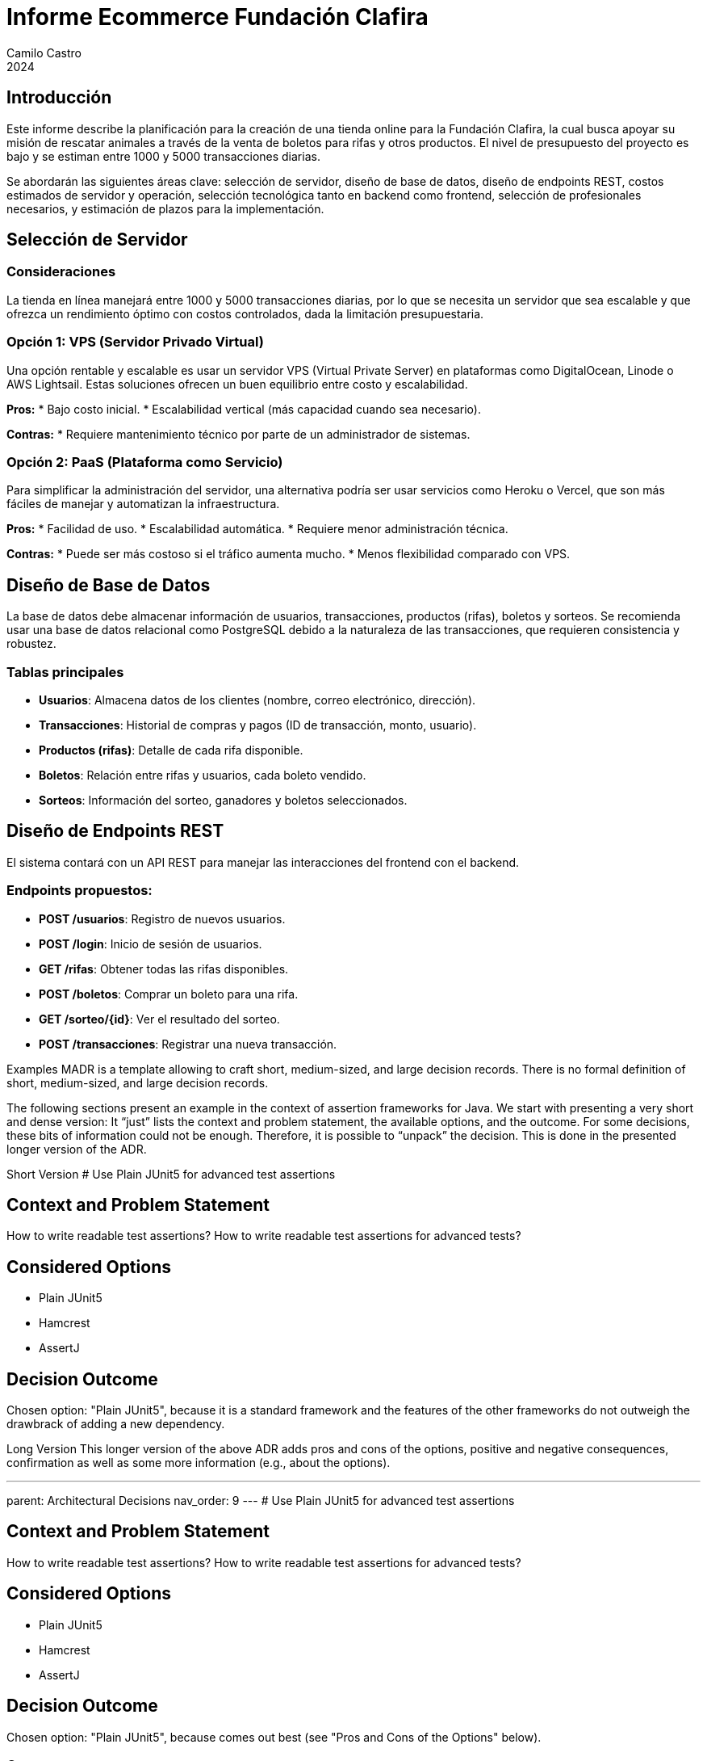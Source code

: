 :toc: macro
:toc-title: Tabla de Contenidos
:toclevels: 3

= Informe Ecommerce Fundación Clafira
Camilo Castro
2024

== Introducción

Este informe describe la planificación para la creación de una tienda online para la Fundación Clafira, la cual busca apoyar su misión de rescatar animales a través de la venta de boletos para rifas y otros productos. El nivel de presupuesto del proyecto es bajo y se estiman entre 1000 y 5000 transacciones diarias. 

Se abordarán las siguientes áreas clave: selección de servidor, diseño de base de datos, diseño de endpoints REST, costos estimados de servidor y operación, selección tecnológica tanto en backend como frontend, selección de profesionales necesarios, y estimación de plazos para la implementación.

== Selección de Servidor

=== Consideraciones
La tienda en línea manejará entre 1000 y 5000 transacciones diarias, por lo que se necesita un servidor que sea escalable y que ofrezca un rendimiento óptimo con costos controlados, dada la limitación presupuestaria.

=== Opción 1: VPS (Servidor Privado Virtual)
Una opción rentable y escalable es usar un servidor VPS (Virtual Private Server) en plataformas como DigitalOcean, Linode o AWS Lightsail. Estas soluciones ofrecen un buen equilibrio entre costo y escalabilidad.

**Pros:**
* Bajo costo inicial.
* Escalabilidad vertical (más capacidad cuando sea necesario).

**Contras:**
* Requiere mantenimiento técnico por parte de un administrador de sistemas.

=== Opción 2: PaaS (Plataforma como Servicio)
Para simplificar la administración del servidor, una alternativa podría ser usar servicios como Heroku o Vercel, que son más fáciles de manejar y automatizan la infraestructura.

**Pros:**
* Facilidad de uso.
* Escalabilidad automática.
* Requiere menor administración técnica.

**Contras:**
* Puede ser más costoso si el tráfico aumenta mucho.
* Menos flexibilidad comparado con VPS.

== Diseño de Base de Datos

La base de datos debe almacenar información de usuarios, transacciones, productos (rifas), boletos y sorteos. Se recomienda usar una base de datos relacional como PostgreSQL debido a la naturaleza de las transacciones, que requieren consistencia y robustez.

=== Tablas principales

* **Usuarios**: Almacena datos de los clientes (nombre, correo electrónico, dirección).
* **Transacciones**: Historial de compras y pagos (ID de transacción, monto, usuario).
* **Productos (rifas)**: Detalle de cada rifa disponible.
* **Boletos**: Relación entre rifas y usuarios, cada boleto vendido.
* **Sorteos**: Información del sorteo, ganadores y boletos seleccionados.

== Diseño de Endpoints REST

El sistema contará con un API REST para manejar las interacciones del frontend con el backend.

=== Endpoints propuestos:

* **POST /usuarios**: Registro de nuevos usuarios.
* **POST /login**: Inicio de sesión de usuarios.
* **GET /rifas**: Obtener todas las rifas disponibles.
* **POST /boletos**: Comprar un boleto para una rifa.
* **GET /sorteo/{id}**: Ver el resultado del sorteo.
* **POST /transacciones**: Registrar una nueva transacción.

Examples
MADR is a template allowing to craft short, medium-sized, and large decision records. There is no formal definition of short, medium-sized, and large decision records.

The following sections present an example in the context of assertion frameworks for Java. We start with presenting a very short and dense version: It “just” lists the context and problem statement, the available options, and the outcome. For some decisions, these bits of information could not be enough. Therefore, it is possible to “unpack” the decision. This is done in the presented longer version of the ADR.

Short Version
# Use Plain JUnit5 for advanced test assertions

## Context and Problem Statement

How to write readable test assertions?
How to write readable test assertions for advanced tests?

## Considered Options

* Plain JUnit5
* Hamcrest
* AssertJ

## Decision Outcome

Chosen option: "Plain JUnit5", because it is a standard framework
  and the features of the other frameworks do not outweigh the
  drawbrack of adding a new dependency.

Long Version
This longer version of the above ADR adds pros and cons of the options, positive and negative consequences, confirmation as well as some more information (e.g., about the options).

---
parent: Architectural Decisions
nav_order: 9
---
# Use Plain JUnit5 for advanced test assertions

## Context and Problem Statement

How to write readable test assertions?
How to write readable test assertions for advanced tests?

## Considered Options

* Plain JUnit5
* Hamcrest
* AssertJ

## Decision Outcome

Chosen option: "Plain JUnit5", because comes out best (see "Pros and Cons of the Options" below).

### Consequences

* Good, because tests are more readable
* Good, because more easy to write tests
* Good, because more readable assertions
* Bad, because more complicated testing leads to more complicated assertions

### Confirmation

* Check project dependencies, JUnit5 should appear (and be the only test assertion library).
* Collect experience with JUnit5 in sprint reviews and retrospectives: does the gained experience match the pros and cons evaluation below?
* Decide whether and when to review the decision (this is the 'R' in the [ecADR definition of done]
  (https://medium.com/olzzio/a-definition-of-done-for-architectural-decisions-426cf5a952b9) for ADs).

## Pros and Cons of the Options

### Plain JUnit5

Homepage: <https://junit.org/junit5/docs/current/user-guide/>
JabRef testing guidelines: <https://devdocs.jabref.org/getting-into-the-code/code-howtos#test-cases>

Example:

```java
String actual = markdownFormatter.format(source);
assertTrue(actual.contains("Markup<br />"));
assertTrue(actual.contains("<li>list item one</li>"));
assertTrue(actual.contains("<li>list item 2</li>"));
assertTrue(actual.contains("> rest"));
assertFalse(actual.contains("\n"));
```

* Good, because Junit5 is "common Java knowledge"
* Bad, because complex assertions tend to get hard to read
* Bad, because no fluent API

### Hamcrest

Homepage: <https://github.com/hamcrest/JavaHamcrest>

* Good, because offers advanced matchers (such as `contains`)
* Bad, because not full fluent API
* Bad, because entry barrier is increased

### AssertJ

Homepage: <https://joel-costigliola.github.io/assertj/>

Example:

```java
assertThat(markdownFormatter.format(source))
        .contains("Markup<br />")
        .contains("<li>list item one</li>")
        .contains("<li>list item 2</li>")
        .contains("> rest")
        .doesNotContain("\n");
```

* Good, because offers fluent assertions
* Good, because allows partial string testing to focus on important parts
* Good, because assertions are more readable
* Bad, because not commonly used
* Bad, because newcomers have to learn an additional language to express test cases
* Bad, because entry barrier is increased
* Bad, because expressions of test cases vary from unit test to unit test

## More Information

German comparison between Hamcrest and AssertJ: <https://www.sigs-datacom.de/uploads/tx_dmjournals/philipp_JS_06_15_gRfN.pdf>.


[source,mermaid]
....
sequenceDiagram
    participant Alice
    participant Bob
    Alice->>Bob: Hello Bob, how are you?
    Bob-->>Alice: Great!
....

[source,mermaid]
....
gitGraph:
    commit "Ashish"
    branch newbranch
    checkout newbranch
    commit id:"1111"
    commit tag:"test"
    checkout main
    commit type: HIGHLIGHT
    commit
    merge newbranch
    commit
    branch b2
    commit
....

[source,mermaid]
....
---
config:
    xyChart:
        width: 900
        height: 600
    themeVariables:
        xyChart:
            titleColor: "#ff0000"
---
xychart-beta
    title "Sales Revenue"
    x-axis [jan, feb, mar, apr, may, jun, jul, aug, sep, oct, nov, dec]
    y-axis "Revenue (in $)" 4000 --> 11000
    bar [5000, 6000, 7500, 8200, 9500, 10500, 11000, 10200, 9200, 8500, 7000, 6000]
    line [5000, 6000, 7500, 8200, 9500, 10500, 11000, 10200, 9200, 8500, 7000, 6000]

....
